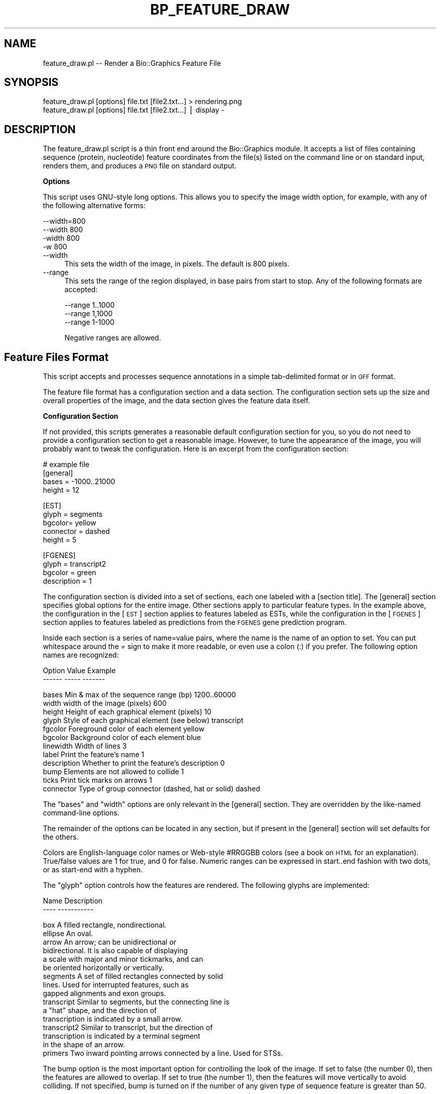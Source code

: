 .\" Automatically generated by Pod::Man v1.37, Pod::Parser v1.32
.\"
.\" Standard preamble:
.\" ========================================================================
.de Sh \" Subsection heading
.br
.if t .Sp
.ne 5
.PP
\fB\\$1\fR
.PP
..
.de Sp \" Vertical space (when we can't use .PP)
.if t .sp .5v
.if n .sp
..
.de Vb \" Begin verbatim text
.ft CW
.nf
.ne \\$1
..
.de Ve \" End verbatim text
.ft R
.fi
..
.\" Set up some character translations and predefined strings.  \*(-- will
.\" give an unbreakable dash, \*(PI will give pi, \*(L" will give a left
.\" double quote, and \*(R" will give a right double quote.  | will give a
.\" real vertical bar.  \*(C+ will give a nicer C++.  Capital omega is used to
.\" do unbreakable dashes and therefore won't be available.  \*(C` and \*(C'
.\" expand to `' in nroff, nothing in troff, for use with C<>.
.tr \(*W-|\(bv\*(Tr
.ds C+ C\v'-.1v'\h'-1p'\s-2+\h'-1p'+\s0\v'.1v'\h'-1p'
.ie n \{\
.    ds -- \(*W-
.    ds PI pi
.    if (\n(.H=4u)&(1m=24u) .ds -- \(*W\h'-12u'\(*W\h'-12u'-\" diablo 10 pitch
.    if (\n(.H=4u)&(1m=20u) .ds -- \(*W\h'-12u'\(*W\h'-8u'-\"  diablo 12 pitch
.    ds L" ""
.    ds R" ""
.    ds C` ""
.    ds C' ""
'br\}
.el\{\
.    ds -- \|\(em\|
.    ds PI \(*p
.    ds L" ``
.    ds R" ''
'br\}
.\"
.\" If the F register is turned on, we'll generate index entries on stderr for
.\" titles (.TH), headers (.SH), subsections (.Sh), items (.Ip), and index
.\" entries marked with X<> in POD.  Of course, you'll have to process the
.\" output yourself in some meaningful fashion.
.if \nF \{\
.    de IX
.    tm Index:\\$1\t\\n%\t"\\$2"
..
.    nr % 0
.    rr F
.\}
.\"
.\" For nroff, turn off justification.  Always turn off hyphenation; it makes
.\" way too many mistakes in technical documents.
.hy 0
.if n .na
.\"
.\" Accent mark definitions (@(#)ms.acc 1.5 88/02/08 SMI; from UCB 4.2).
.\" Fear.  Run.  Save yourself.  No user-serviceable parts.
.    \" fudge factors for nroff and troff
.if n \{\
.    ds #H 0
.    ds #V .8m
.    ds #F .3m
.    ds #[ \f1
.    ds #] \fP
.\}
.if t \{\
.    ds #H ((1u-(\\\\n(.fu%2u))*.13m)
.    ds #V .6m
.    ds #F 0
.    ds #[ \&
.    ds #] \&
.\}
.    \" simple accents for nroff and troff
.if n \{\
.    ds ' \&
.    ds ` \&
.    ds ^ \&
.    ds , \&
.    ds ~ ~
.    ds /
.\}
.if t \{\
.    ds ' \\k:\h'-(\\n(.wu*8/10-\*(#H)'\'\h"|\\n:u"
.    ds ` \\k:\h'-(\\n(.wu*8/10-\*(#H)'\`\h'|\\n:u'
.    ds ^ \\k:\h'-(\\n(.wu*10/11-\*(#H)'^\h'|\\n:u'
.    ds , \\k:\h'-(\\n(.wu*8/10)',\h'|\\n:u'
.    ds ~ \\k:\h'-(\\n(.wu-\*(#H-.1m)'~\h'|\\n:u'
.    ds / \\k:\h'-(\\n(.wu*8/10-\*(#H)'\z\(sl\h'|\\n:u'
.\}
.    \" troff and (daisy-wheel) nroff accents
.ds : \\k:\h'-(\\n(.wu*8/10-\*(#H+.1m+\*(#F)'\v'-\*(#V'\z.\h'.2m+\*(#F'.\h'|\\n:u'\v'\*(#V'
.ds 8 \h'\*(#H'\(*b\h'-\*(#H'
.ds o \\k:\h'-(\\n(.wu+\w'\(de'u-\*(#H)/2u'\v'-.3n'\*(#[\z\(de\v'.3n'\h'|\\n:u'\*(#]
.ds d- \h'\*(#H'\(pd\h'-\w'~'u'\v'-.25m'\f2\(hy\fP\v'.25m'\h'-\*(#H'
.ds D- D\\k:\h'-\w'D'u'\v'-.11m'\z\(hy\v'.11m'\h'|\\n:u'
.ds th \*(#[\v'.3m'\s+1I\s-1\v'-.3m'\h'-(\w'I'u*2/3)'\s-1o\s+1\*(#]
.ds Th \*(#[\s+2I\s-2\h'-\w'I'u*3/5'\v'-.3m'o\v'.3m'\*(#]
.ds ae a\h'-(\w'a'u*4/10)'e
.ds Ae A\h'-(\w'A'u*4/10)'E
.    \" corrections for vroff
.if v .ds ~ \\k:\h'-(\\n(.wu*9/10-\*(#H)'\s-2\u~\d\s+2\h'|\\n:u'
.if v .ds ^ \\k:\h'-(\\n(.wu*10/11-\*(#H)'\v'-.4m'^\v'.4m'\h'|\\n:u'
.    \" for low resolution devices (crt and lpr)
.if \n(.H>23 .if \n(.V>19 \
\{\
.    ds : e
.    ds 8 ss
.    ds o a
.    ds d- d\h'-1'\(ga
.    ds D- D\h'-1'\(hy
.    ds th \o'bp'
.    ds Th \o'LP'
.    ds ae ae
.    ds Ae AE
.\}
.rm #[ #] #H #V #F C
.\" ========================================================================
.\"
.IX Title "BP_FEATURE_DRAW 1"
.TH BP_FEATURE_DRAW 1 "2008-07-07" "perl v5.8.8" "User Contributed Perl Documentation"
.SH "NAME"
feature_draw.pl \-\- Render a Bio::Graphics Feature File
.SH "SYNOPSIS"
.IX Header "SYNOPSIS"
.Vb 2
\& feature_draw.pl [options] file.txt [file2.txt...] > rendering.png
\& feature_draw.pl [options] file.txt [file2.txt...] | display -
.Ve
.SH "DESCRIPTION"
.IX Header "DESCRIPTION"
The feature_draw.pl script is a thin front end around the
Bio::Graphics module.  It accepts a list of files containing sequence
(protein, nucleotide) feature coordinates from the file(s) listed on
the command line or on standard input, renders them, and produces a
\&\s-1PNG\s0 file on standard output.
.Sh "Options"
.IX Subsection "Options"
This script uses GNU-style long options.  This allows you to specify
the image width option, for example, with any of the following alternative
forms:
.PP
.Vb 4
\& --width=800
\& --width 800
\& -width 800
\& -w 800
.Ve
.IP "\-\-width" 4
.IX Item "--width"
This sets the width of the image, in pixels.  The default is 800
pixels.
.IP "\-\-range" 4
.IX Item "--range"
This sets the range of the region displayed, in base pairs from start
to stop. Any of the following formats are accepted:
.Sp
.Vb 3
\&  --range 1..1000
\&  --range 1,1000
\&  --range 1-1000
.Ve
.Sp
Negative ranges are allowed.
.SH "Feature Files Format"
.IX Header "Feature Files Format"
This script accepts and processes sequence annotations in a simple
tab-delimited format or in \s-1GFF\s0 format.
.PP
The feature file format has a configuration section and a data
section. The configuration section sets up the size and overall
properties of the image, and the data section gives the feature
data itself.
.Sh "Configuration Section"
.IX Subsection "Configuration Section"
If not provided, this scripts generates a reasonable default
configuration section for you, so you do not need to provide a
configuration section to get a reasonable image. However, to tune the
appearance of the image, you will probably want to tweak the
configuration. Here is an excerpt from the configuration section:
.PP
.Vb 4
\& # example file
\& [general]
\& bases = -1000..21000
\& height = 12
.Ve
.PP
.Vb 5
\& [EST]
\& glyph = segments
\& bgcolor= yellow
\& connector = dashed
\& height = 5
.Ve
.PP
.Vb 4
\& [FGENES]
\& glyph = transcript2
\& bgcolor = green
\& description = 1
.Ve
.PP
The configuration section is divided into a set of sections, each one
labeled with a [section title]. The [general] section specifies global
options for the entire image. Other sections apply to particular
feature types. In the example above, the configuration in the [\s-1EST\s0]
section applies to features labeled as ESTs, while the configuration
in the [\s-1FGENES\s0] section applies to features labeled as predictions
from the \s-1FGENES\s0 gene prediction program.
.PP
Inside each section is a series of name=value pairs, where the name is
the name of an option to set. You can put whitespace around the = sign
to make it more readable, or even use a colon (:) if you prefer. The
following option names are recognized:
.PP
.Vb 2
\& Option     Value                                       Example
\& ------     -----                                       -------
.Ve
.PP
.Vb 12
\& bases      Min & max of the sequence range (bp)           1200..60000
\& width      width of the image (pixels)                    600
\& height     Height of each graphical element (pixels)      10
\& glyph      Style of each graphical element (see below)    transcript
\& fgcolor    Foreground color of each element               yellow
\& bgcolor    Background color of each element               blue
\& linewidth  Width of lines                                 3
\& label      Print the feature's name                       1
\& description Whether to print the feature's description    0
\& bump       Elements are not allowed to collide            1
\& ticks      Print tick marks on arrows                     1
\& connector  Type of group connector (dashed, hat or solid) dashed
.Ve
.PP
The \*(L"bases\*(R" and \*(L"width\*(R" options are only relevant in the [general]
section. They are overridden by the like-named command-line options.
.PP
The remainder of the options can be located in any section, but if
present in the [general] section will set defaults for the others.
.PP
Colors are English-language color names or Web-style #RRGGBB colors
(see a book on \s-1HTML\s0 for an explanation). True/false values are 1 for
true, and 0 for false. Numeric ranges can be expressed in start..end
fashion with two dots, or as start-end with a hyphen.
.PP
The \*(L"glyph\*(R" option controls how the features are rendered. The
following glyphs are implemented:
.PP
.Vb 2
\&  Name                Description
\&  ----                -----------
.Ve
.PP
.Vb 16
\&  box                 A filled rectangle, nondirectional.
\&  ellipse             An oval.
\&  arrow               An arrow; can be unidirectional or
\&                      bidirectional.  It is also capable of displaying
\&                      a scale with major and minor tickmarks, and can 
\&                      be oriented horizontally or vertically. 
\&  segments            A set of filled rectangles connected by solid
\&                      lines. Used for interrupted features, such as 
\&                      gapped alignments and exon groups.
\&  transcript          Similar to segments, but the connecting line is
\&                      a "hat" shape, and the direction of
\&                      transcription is indicated by a small arrow. 
\&  transcript2         Similar to transcript, but the direction of
\&                      transcription is indicated by a terminal segment
\&                      in the shape of an arrow. 
\&  primers             Two inward pointing arrows connected by a line. Used for STSs.
.Ve
.PP
The bump option is the most important option for controlling the look
of the image. If set to false (the number 0), then the features are
allowed to overlap. If set to true (the number 1), then the features
will move vertically to avoid colliding. If not specified, bump is
turned on if the number of any given type of sequence feature is
greater than 50.
.Sh "Data Section"
.IX Subsection "Data Section"
The data section can follow or proceed the configuration section. The
two sections can also be intermixed. The data section is a tab or
whitespace-delimited file which you can export from a spreadsheet
application or word processor file (be sure to save as text only!)
.PP
Here is an example data section:
.PP
Cosmid     B0511        .       516\-619
Cosmid     B0511        .       3185\-3294
Cosmid     B0511        .       10946\-11208
Cosmid     B0511        .       13126\-13511
Cosmid     B0511        .       66\-208
Cosmid     B0511        .       6354\-6499
Cosmid     B0511        .       13955\-14115
\&\s-1EST\s0        yk595e6.5    +       3187\-3294
\&\s-1EST\s0        yk846e07.3   \-       11015\-11208
\&\s-1EST\s0        yk53c10
           yk53c10.5    +       18892\-19154
           yk53c10.3    \-       15000\-15500,15700\-15800
\&\s-1EST\s0        yk53c10.5    +       16032\-16105
SwissProt  \s-1PECANEX\s0      +       13153\-13656     Swedish fish
\&\s-1FGENESH\s0    \*(L"Gene 1\*(R"     \-       1\-205,518\-616,661\-735,3187\-3365,3436\-3846       Transmembrane domain
\&\s-1FGENESH\s0    \*(L"Gene 2\*(R"     \-       16626\-17396,17451\-17597 Kinase and sushi domains
.PP
Each line of the file contains five columns. The columns are: 
.PP
.Vb 2
\& Column #   Description
\& --------   -----------
.Ve
.PP
.Vb 5
\& 1          feature type
\& 2          feature name
\& 3          strand
\& 4          coordinates
\& 5          description
.Ve
.IP "Feature type" 4
.IX Item "Feature type"
The feature type should correspond to one of the [feature type]
headings in the configuration section. If it doesn't, the [general]
options will be applied to the feature when rendering it. The feature
name is a name for the feature. Use a \*(L".\*(R" or \*(L"\-\*(R" if this is not
relevant. If the name contains whitespace, put single or double quotes
("") around the name.
.IP "Strand" 4
.IX Item "Strand"
The strand indicates which strand the feature is on. It is one of \*(L"+\*(R"
for the forward strand, \*(L"\-\*(R" for the reverse strand, or \*(L".\*(R" for
features that are not stranded.
.IP "Coordinates" 4
.IX Item "Coordinates"
The coordinates column is a set of one or more ranges that the feature
occupies. Ranges are written using \*(L"..\*(R" as in start..stop, or with
hyphens, as in start\-stop. For features that are composed of multiple
ranges &em; for example transcripts that have multiple exons &em; you
can either put the ranges on the same line separated by commas or
spaces, or put the ranges on individual lines and just use the same
feature name and type to group them. In the example above, the Cosmid
B0511 features use the individual line style, while the \s-1FGENESH\s0
features use the all-ranges-on-one-line style.
.IP "Description" 4
.IX Item "Description"
The last column contains some descriptive text. If the description
option is set to true, this text will be printed underneath the
feature in the rendering.
.PP
Finally, it is possible to group related features together. An example
is the ESTs yk53c10.5 and yk53c10.3, which are related by being reads
from the two ends of the clone yk53c10. To indicate this relationship,
generate a section that looks like this:
.PP
.Vb 3
\& EST        yk53c10
\&            yk53c10.5    +       18892-19154
\&            yk53c10.3    -       15000-15500,15700-15800
.Ve
.PP
The group is indicated by a line that contains just two columns
containing the feature type and a unique name for the group. Follow
this line with all the features that form the group, but leave the
first column (the feature type) blank. The group will be rendered by
drawing a dashed line between all the members of the group. You can
change this by specifying a different connector option in the
configuration section for this feature type.
.SH "BUGS"
.IX Header "BUGS"
Please report them to the author.
.SH "SEE ALSO"
.IX Header "SEE ALSO"
Bio::Graphics
.SH "AUTHOR"
.IX Header "AUTHOR"
Lincoln Stein, lstein@cshl.org
